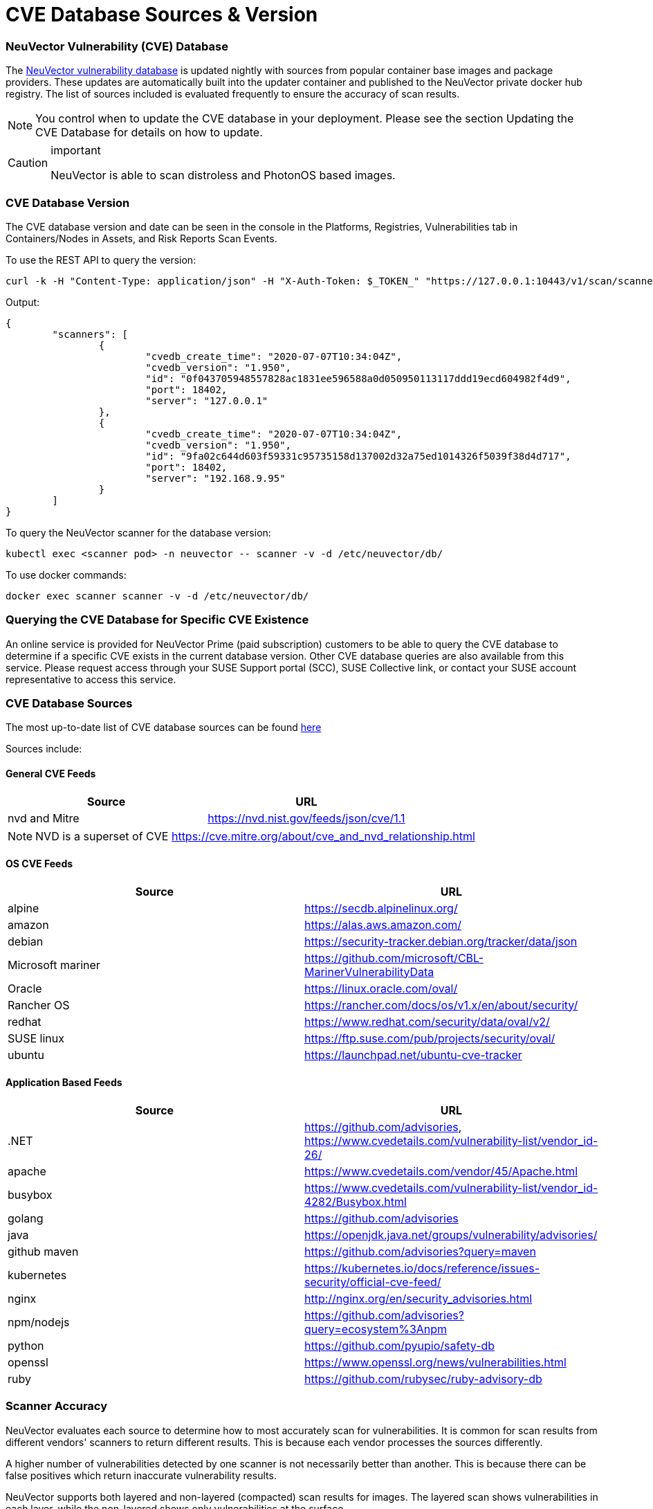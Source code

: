 = CVE Database Sources & Version
:slug: /scanning/cve_sources
:taxonomy: {"category"=>"docs"}

=== NeuVector Vulnerability (CVE) Database

The https://vdb.neuvector.com/[NeuVector vulnerability database] is updated nightly with sources from popular container base images and package providers. These updates are automatically built into the updater container and published to the NeuVector private docker hub registry. The list of sources included is evaluated frequently to ensure the accuracy of scan results.

[NOTE]
====
You control when to update the CVE database in your deployment. Please see the section Updating the CVE Database for details on how to update.
====


[CAUTION]
.important
====
NeuVector is able to scan distroless and PhotonOS based images.
====


=== CVE Database Version

The CVE database version and date can be seen in the console in the Platforms, Registries, Vulnerabilities tab in Containers/Nodes in Assets, and Risk Reports Scan Events.

To use the REST API to query the version:

[,shell]
----
curl -k -H "Content-Type: application/json" -H "X-Auth-Token: $_TOKEN_" "https://127.0.0.1:10443/v1/scan/scanner"
----

Output:

[,json]
----
{
	"scanners": [
		{
			"cvedb_create_time": "2020-07-07T10:34:04Z",
			"cvedb_version": "1.950",
			"id": "0f043705948557828ac1831ee596588a0d050950113117ddd19ecd604982f4d9",
			"port": 18402,
			"server": "127.0.0.1"
		},
		{
			"cvedb_create_time": "2020-07-07T10:34:04Z",
			"cvedb_version": "1.950",
			"id": "9fa02c644d603f59331c95735158d137002d32a75ed1014326f5039f38d4d717",
			"port": 18402,
			"server": "192.168.9.95"
		}
	]
}
----

To query the NeuVector scanner for the database version:

[,bash]
----
kubectl exec <scanner pod> -n neuvector -- scanner -v -d /etc/neuvector/db/
----

To use docker commands:

[,bash]
----
docker exec scanner scanner -v -d /etc/neuvector/db/
----

=== Querying the CVE Database for Specific CVE Existence

An online service is provided for NeuVector Prime (paid subscription) customers to be able to query the CVE database to determine if a specific CVE exists in the current database version. Other CVE database queries are also available from this service. Please request access through your SUSE Support portal (SCC), SUSE Collective link, or contact your SUSE account representative to access this service.

=== CVE Database Sources

The most up-to-date list of CVE database sources can be found https://github.com/neuvector/vul-dbgen[here]

Sources include:

==== General CVE Feeds

|===
| Source | URL

| nvd and Mitre
| https://nvd.nist.gov/feeds/json/cve/1.1
|===

[NOTE]
====
NVD is a superset of CVE https://cve.mitre.org/about/cve_and_nvd_relationship.html
====


==== OS CVE Feeds

|===
| Source | URL

| alpine
| https://secdb.alpinelinux.org/

| amazon
| https://alas.aws.amazon.com/

| debian
| https://security-tracker.debian.org/tracker/data/json

| Microsoft mariner
| https://github.com/microsoft/CBL-MarinerVulnerabilityData

| Oracle
| https://linux.oracle.com/oval/

| Rancher OS
| https://rancher.com/docs/os/v1.x/en/about/security/

| redhat
| https://www.redhat.com/security/data/oval/v2/

| SUSE linux
| https://ftp.suse.com/pub/projects/security/oval/

| ubuntu
| https://launchpad.net/ubuntu-cve-tracker
|===

==== Application Based Feeds

|===
| Source | URL

| .NET
| https://github.com/advisories, https://www.cvedetails.com/vulnerability-list/vendor_id-26/

| apache
| https://www.cvedetails.com/vendor/45/Apache.html

| busybox
| https://www.cvedetails.com/vulnerability-list/vendor_id-4282/Busybox.html

| golang
| https://github.com/advisories

| java
| https://openjdk.java.net/groups/vulnerability/advisories/

| github maven
| https://github.com/advisories?query=maven

| kubernetes
| https://kubernetes.io/docs/reference/issues-security/official-cve-feed/

| nginx
| http://nginx.org/en/security_advisories.html

| npm/nodejs
| https://github.com/advisories?query=ecosystem%3Anpm

| python
| https://github.com/pyupio/safety-db

| openssl
| https://www.openssl.org/news/vulnerabilities.html

| ruby
| https://github.com/rubysec/ruby-advisory-db
|===

=== Scanner Accuracy

NeuVector evaluates each source to determine how to most accurately scan for vulnerabilities. It is common for scan results from different vendors' scanners to return different results. This is because each vendor processes the sources differently.

A higher number of vulnerabilities detected by one scanner is not necessarily better than another. This is because there can be false positives which return inaccurate vulnerability results.

NeuVector supports both layered and non-layered (compacted) scan results for images. The layered scan shows vulnerabilities in each layer, while the non-layered shows only vulnerabilities at the surface.

=== Scanner Performance

A number of factors determine scanner performance. For registry scanning, the number and size of images as well as if a layered scan is being performed will determine performance. For run-time scans, the collection of container data is distributed across all Enforcers, then scheduled by the Controller for database comparison.

Multiple parallel scanners can be deployed to increase scan performance for a large number of images. The controller will schedule scan tasks across all scanners. Each scanner is a container which is deployed by a Kubernetes deployment/replicaset.

